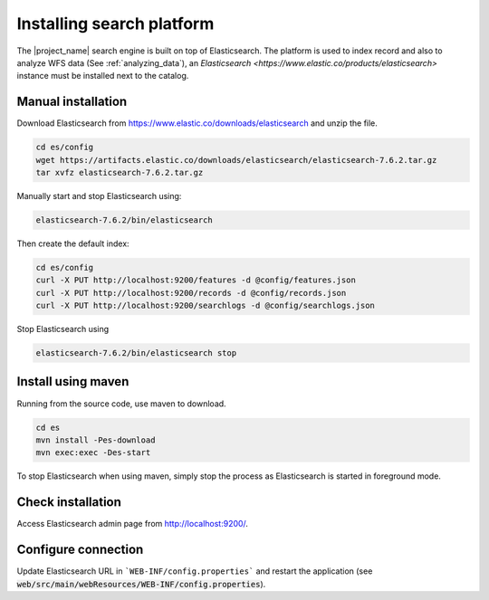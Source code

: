 .. _installing-index:

Installing search platform
##########################

The |project_name| search engine is built on top of Elasticsearch. The platform is used to index record and also to analyze WFS data (See :ref:`analyzing_data`), an
`Elasticsearch <https://www.elastic.co/products/elasticsearch>` instance must be installed next to the catalog.


Manual installation
-------------------

Download Elasticsearch from https://www.elastic.co/downloads/elasticsearch
and unzip the file.


.. code-block:: shell

    cd es/config
    wget https://artifacts.elastic.co/downloads/elasticsearch/elasticsearch-7.6.2.tar.gz
    tar xvfz elasticsearch-7.6.2.tar.gz


Manually start and stop Elasticsearch using:

.. code-block:: shell

    elasticsearch-7.6.2/bin/elasticsearch


Then create the default index:


.. code-block:: shell

    cd es/config
    curl -X PUT http://localhost:9200/features -d @config/features.json
    curl -X PUT http://localhost:9200/records -d @config/records.json
    curl -X PUT http://localhost:9200/searchlogs -d @config/searchlogs.json


Stop Elasticsearch using

.. code-block:: shell

    elasticsearch-7.6.2/bin/elasticsearch stop



Install using maven
-------------------

Running from the source code, use maven to download.

.. code-block:: shell

    cd es
    mvn install -Pes-download
    mvn exec:exec -Des-start

To stop Elasticsearch when using maven, simply stop the process as Elasticsearch is started in
foreground mode.


Check installation
------------------

Access Elasticsearch admin page from http://localhost:9200/.


Configure connection
--------------------

Update Elasticsearch URL in ```WEB-INF/config.properties``` and restart the application
(see :code:`web/src/main/webResources/WEB-INF/config.properties`).
